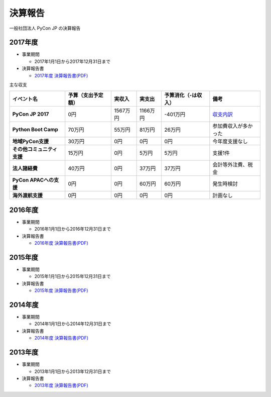 =============================
決算報告
=============================

一般社団法人 PyCon JP の決算報告

2017年度
================

- 事業期間

  - 2017年1月1日から2017年12月31日まで

- 決算報告書

  - `2017年度 決算報告書(PDF)`__

.. __: https://drive.google.com/file/d/0BzmtypRXAd8zTTFlV3A4c3pzelJneTZqY0FLcnJ2X3dUYnpB/view

主な収支

.. list-table::
   :header-rows: 1
   :stub-columns: 1

   - - イベント名
     - 予算（支出予定額）
     - 実収入
     - 実支出
     - 予算消化（-は収入）
     - 備考

   - - PyCon JP 2017
     - 0円
     - 1567万円
     - 1166万円
     - -401万円
     - `収支内訳 <https://docs.google.com/spreadsheets/d/e/2PACX-1vRL87VulU6hVf3jY8BTr7HIWkeA7ocx_zG561cure6IcnsStvE_nvx6hcpaif5cxIfnVl7CVv6LWubx/pubhtml>`__

   - - Python Boot Camp
     - 70万円
     - 55万円
     - 81万円
     - 26万円
     - 参加費収入が多かった

   - - 地域PyCon支援
     - 30万円
     - 0円
     - 0円
     - 0円
     - 今年度支援なし

   - - その他コミュニティ支援
     - 15万円
     - 0円
     - 5万円
     - 5万円
     - 支援1件

   - - 法人諸経費
     - 40万円
     - 0円
     - 37万円
     - 37万円
     - 会計等外注費、税金

   - - PyCon APACへの支援
     - 0円
     - 0円
     - 60万円
     - 60万円
     - 発生時検討

   - - 海外渡航支援
     - 0円
     - 0円
     - 0円
     - 0円
     - 計画なし

2016年度
================

- 事業期間

  - 2016年1月1日から2016年12月31日まで

- 決算報告書

  - `2016年度 決算報告書(PDF)`__

.. __: https://drive.google.com/file/d/0BzmtypRXAd8zNDU1clM1NTkwdzVXNkZWVl9JTTdhblJKZUdR/view

2015年度
================

- 事業期間

  - 2015年1月1日から2015年12月31日まで

- 決算報告書

  - `2015年度 決算報告書(PDF)`__

.. __: https://drive.google.com/file/d/0BzmtypRXAd8zMGM0ekFsQXozVUU/view?usp=sharing

2014年度
================

- 事業期間

  - 2014年1月1日から2014年12月31日まで

- 決算報告書

  - `2014年度 決算報告書(PDF)`__

.. __: https://drive.google.com/file/d/0B1BfIa_vXAlsZVYtVXgtaHBHbHoyVXR4ZmxkNko2bTU4M0Vv/view?usp=sharing


2013年度
================

- 事業期間

  - 2013年1月1日から2013年12月31日まで

- 決算報告書

  - `2013年度 決算報告書(PDF)`__

.. __: https://drive.google.com/file/d/0BzmtypRXAd8zakExYTVmRzJuRW9Uc3FGUkp3bFR2WVRiYVFv/view?usp=sharing

